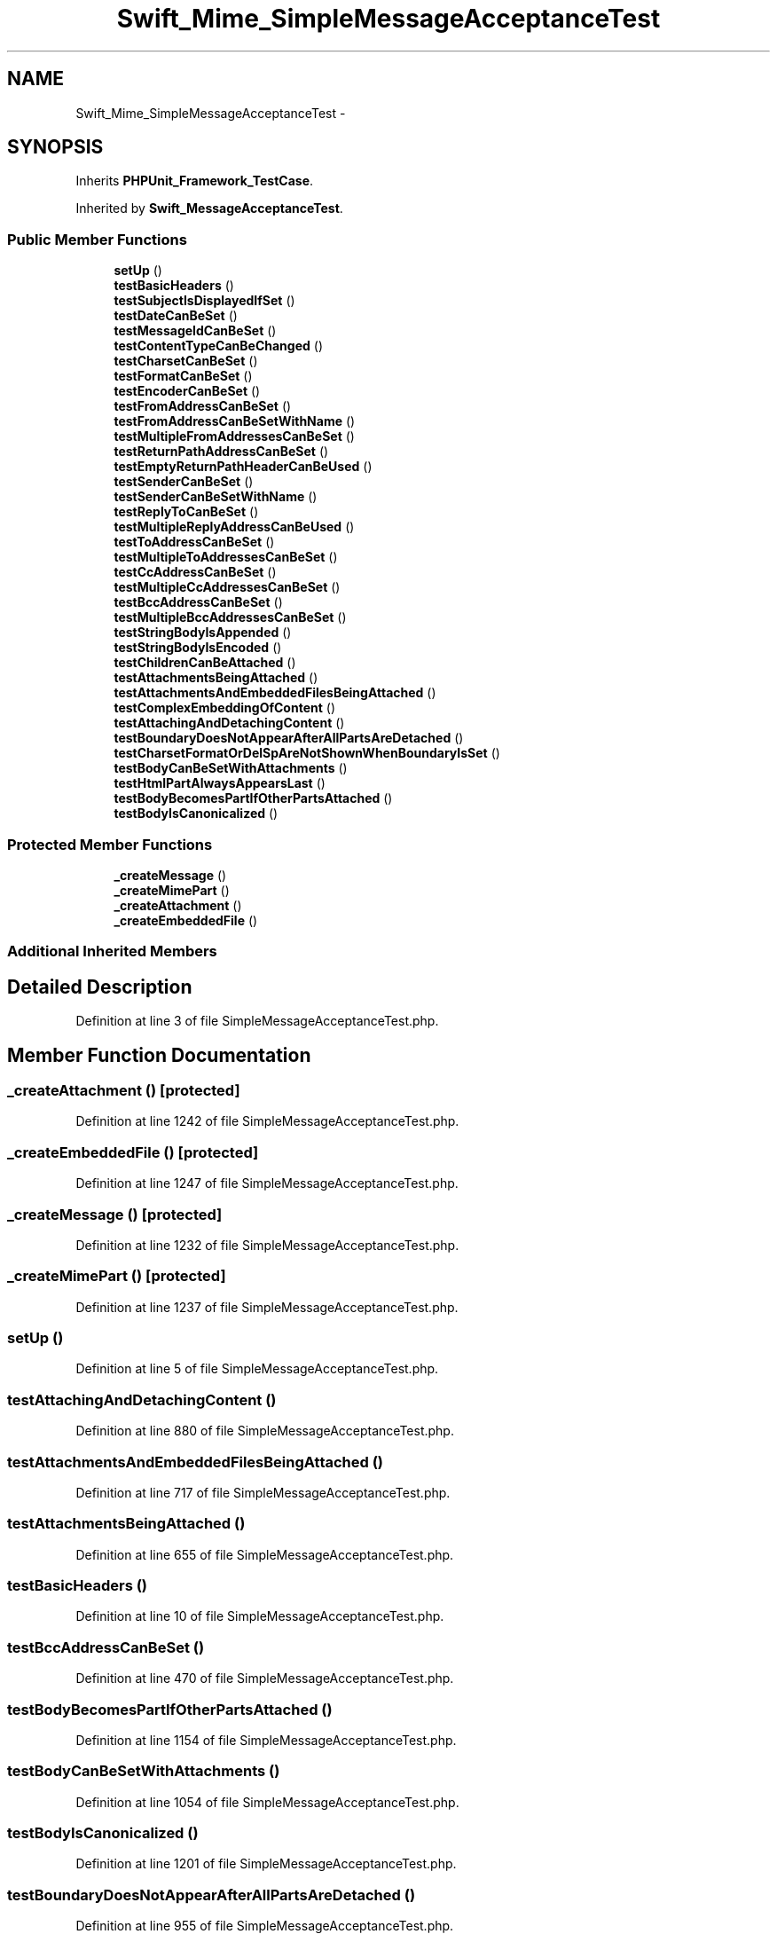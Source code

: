 .TH "Swift_Mime_SimpleMessageAcceptanceTest" 3 "Tue Apr 14 2015" "Version 1.0" "VirtualSCADA" \" -*- nroff -*-
.ad l
.nh
.SH NAME
Swift_Mime_SimpleMessageAcceptanceTest \- 
.SH SYNOPSIS
.br
.PP
.PP
Inherits \fBPHPUnit_Framework_TestCase\fP\&.
.PP
Inherited by \fBSwift_MessageAcceptanceTest\fP\&.
.SS "Public Member Functions"

.in +1c
.ti -1c
.RI "\fBsetUp\fP ()"
.br
.ti -1c
.RI "\fBtestBasicHeaders\fP ()"
.br
.ti -1c
.RI "\fBtestSubjectIsDisplayedIfSet\fP ()"
.br
.ti -1c
.RI "\fBtestDateCanBeSet\fP ()"
.br
.ti -1c
.RI "\fBtestMessageIdCanBeSet\fP ()"
.br
.ti -1c
.RI "\fBtestContentTypeCanBeChanged\fP ()"
.br
.ti -1c
.RI "\fBtestCharsetCanBeSet\fP ()"
.br
.ti -1c
.RI "\fBtestFormatCanBeSet\fP ()"
.br
.ti -1c
.RI "\fBtestEncoderCanBeSet\fP ()"
.br
.ti -1c
.RI "\fBtestFromAddressCanBeSet\fP ()"
.br
.ti -1c
.RI "\fBtestFromAddressCanBeSetWithName\fP ()"
.br
.ti -1c
.RI "\fBtestMultipleFromAddressesCanBeSet\fP ()"
.br
.ti -1c
.RI "\fBtestReturnPathAddressCanBeSet\fP ()"
.br
.ti -1c
.RI "\fBtestEmptyReturnPathHeaderCanBeUsed\fP ()"
.br
.ti -1c
.RI "\fBtestSenderCanBeSet\fP ()"
.br
.ti -1c
.RI "\fBtestSenderCanBeSetWithName\fP ()"
.br
.ti -1c
.RI "\fBtestReplyToCanBeSet\fP ()"
.br
.ti -1c
.RI "\fBtestMultipleReplyAddressCanBeUsed\fP ()"
.br
.ti -1c
.RI "\fBtestToAddressCanBeSet\fP ()"
.br
.ti -1c
.RI "\fBtestMultipleToAddressesCanBeSet\fP ()"
.br
.ti -1c
.RI "\fBtestCcAddressCanBeSet\fP ()"
.br
.ti -1c
.RI "\fBtestMultipleCcAddressesCanBeSet\fP ()"
.br
.ti -1c
.RI "\fBtestBccAddressCanBeSet\fP ()"
.br
.ti -1c
.RI "\fBtestMultipleBccAddressesCanBeSet\fP ()"
.br
.ti -1c
.RI "\fBtestStringBodyIsAppended\fP ()"
.br
.ti -1c
.RI "\fBtestStringBodyIsEncoded\fP ()"
.br
.ti -1c
.RI "\fBtestChildrenCanBeAttached\fP ()"
.br
.ti -1c
.RI "\fBtestAttachmentsBeingAttached\fP ()"
.br
.ti -1c
.RI "\fBtestAttachmentsAndEmbeddedFilesBeingAttached\fP ()"
.br
.ti -1c
.RI "\fBtestComplexEmbeddingOfContent\fP ()"
.br
.ti -1c
.RI "\fBtestAttachingAndDetachingContent\fP ()"
.br
.ti -1c
.RI "\fBtestBoundaryDoesNotAppearAfterAllPartsAreDetached\fP ()"
.br
.ti -1c
.RI "\fBtestCharsetFormatOrDelSpAreNotShownWhenBoundaryIsSet\fP ()"
.br
.ti -1c
.RI "\fBtestBodyCanBeSetWithAttachments\fP ()"
.br
.ti -1c
.RI "\fBtestHtmlPartAlwaysAppearsLast\fP ()"
.br
.ti -1c
.RI "\fBtestBodyBecomesPartIfOtherPartsAttached\fP ()"
.br
.ti -1c
.RI "\fBtestBodyIsCanonicalized\fP ()"
.br
.in -1c
.SS "Protected Member Functions"

.in +1c
.ti -1c
.RI "\fB_createMessage\fP ()"
.br
.ti -1c
.RI "\fB_createMimePart\fP ()"
.br
.ti -1c
.RI "\fB_createAttachment\fP ()"
.br
.ti -1c
.RI "\fB_createEmbeddedFile\fP ()"
.br
.in -1c
.SS "Additional Inherited Members"
.SH "Detailed Description"
.PP 
Definition at line 3 of file SimpleMessageAcceptanceTest\&.php\&.
.SH "Member Function Documentation"
.PP 
.SS "_createAttachment ()\fC [protected]\fP"

.PP
Definition at line 1242 of file SimpleMessageAcceptanceTest\&.php\&.
.SS "_createEmbeddedFile ()\fC [protected]\fP"

.PP
Definition at line 1247 of file SimpleMessageAcceptanceTest\&.php\&.
.SS "_createMessage ()\fC [protected]\fP"

.PP
Definition at line 1232 of file SimpleMessageAcceptanceTest\&.php\&.
.SS "_createMimePart ()\fC [protected]\fP"

.PP
Definition at line 1237 of file SimpleMessageAcceptanceTest\&.php\&.
.SS "setUp ()"

.PP
Definition at line 5 of file SimpleMessageAcceptanceTest\&.php\&.
.SS "testAttachingAndDetachingContent ()"

.PP
Definition at line 880 of file SimpleMessageAcceptanceTest\&.php\&.
.SS "testAttachmentsAndEmbeddedFilesBeingAttached ()"

.PP
Definition at line 717 of file SimpleMessageAcceptanceTest\&.php\&.
.SS "testAttachmentsBeingAttached ()"

.PP
Definition at line 655 of file SimpleMessageAcceptanceTest\&.php\&.
.SS "testBasicHeaders ()"

.PP
Definition at line 10 of file SimpleMessageAcceptanceTest\&.php\&.
.SS "testBccAddressCanBeSet ()"

.PP
Definition at line 470 of file SimpleMessageAcceptanceTest\&.php\&.
.SS "testBodyBecomesPartIfOtherPartsAttached ()"

.PP
Definition at line 1154 of file SimpleMessageAcceptanceTest\&.php\&.
.SS "testBodyCanBeSetWithAttachments ()"

.PP
Definition at line 1054 of file SimpleMessageAcceptanceTest\&.php\&.
.SS "testBodyIsCanonicalized ()"

.PP
Definition at line 1201 of file SimpleMessageAcceptanceTest\&.php\&.
.SS "testBoundaryDoesNotAppearAfterAllPartsAreDetached ()"

.PP
Definition at line 955 of file SimpleMessageAcceptanceTest\&.php\&.
.SS "testCcAddressCanBeSet ()"

.PP
Definition at line 407 of file SimpleMessageAcceptanceTest\&.php\&.
.SS "testCharsetCanBeSet ()"

.PP
Definition at line 103 of file SimpleMessageAcceptanceTest\&.php\&.
.SS "testCharsetFormatOrDelSpAreNotShownWhenBoundaryIsSet ()"

.PP
Definition at line 998 of file SimpleMessageAcceptanceTest\&.php\&.
.SS "testChildrenCanBeAttached ()"

.PP
Definition at line 602 of file SimpleMessageAcceptanceTest\&.php\&.
.SS "testComplexEmbeddingOfContent ()"

.PP
Definition at line 803 of file SimpleMessageAcceptanceTest\&.php\&.
.SS "testContentTypeCanBeChanged ()"

.PP
Definition at line 84 of file SimpleMessageAcceptanceTest\&.php\&.
.SS "testDateCanBeSet ()"

.PP
Definition at line 48 of file SimpleMessageAcceptanceTest\&.php\&.
.SS "testEmptyReturnPathHeaderCanBeUsed ()"

.PP
Definition at line 246 of file SimpleMessageAcceptanceTest\&.php\&.
.SS "testEncoderCanBeSet ()"

.PP
Definition at line 142 of file SimpleMessageAcceptanceTest\&.php\&.
.SS "testFormatCanBeSet ()"

.PP
Definition at line 123 of file SimpleMessageAcceptanceTest\&.php\&.
.SS "testFromAddressCanBeSet ()"

.PP
Definition at line 164 of file SimpleMessageAcceptanceTest\&.php\&.
.SS "testFromAddressCanBeSetWithName ()"

.PP
Definition at line 183 of file SimpleMessageAcceptanceTest\&.php\&.
.SS "testHtmlPartAlwaysAppearsLast ()"

.PP
Definition at line 1104 of file SimpleMessageAcceptanceTest\&.php\&.
.SS "testMessageIdCanBeSet ()"

.PP
Definition at line 66 of file SimpleMessageAcceptanceTest\&.php\&.
.SS "testMultipleBccAddressesCanBeSet ()"

.PP
Definition at line 507 of file SimpleMessageAcceptanceTest\&.php\&.
.SS "testMultipleCcAddressesCanBeSet ()"

.PP
Definition at line 437 of file SimpleMessageAcceptanceTest\&.php\&.
.SS "testMultipleFromAddressesCanBeSet ()"

.PP
Definition at line 202 of file SimpleMessageAcceptanceTest\&.php\&.
.SS "testMultipleReplyAddressCanBeUsed ()"

.PP
Definition at line 329 of file SimpleMessageAcceptanceTest\&.php\&.
.SS "testMultipleToAddressesCanBeSet ()"

.PP
Definition at line 379 of file SimpleMessageAcceptanceTest\&.php\&.
.SS "testReplyToCanBeSet ()"

.PP
Definition at line 308 of file SimpleMessageAcceptanceTest\&.php\&.
.SS "testReturnPathAddressCanBeSet ()"

.PP
Definition at line 224 of file SimpleMessageAcceptanceTest\&.php\&.
.SS "testSenderCanBeSet ()"

.PP
Definition at line 268 of file SimpleMessageAcceptanceTest\&.php\&.
.SS "testSenderCanBeSetWithName ()"

.PP
Definition at line 288 of file SimpleMessageAcceptanceTest\&.php\&.
.SS "testStringBodyIsAppended ()"

.PP
Definition at line 544 of file SimpleMessageAcceptanceTest\&.php\&.
.SS "testStringBodyIsEncoded ()"

.PP
Definition at line 573 of file SimpleMessageAcceptanceTest\&.php\&.
.SS "testSubjectIsDisplayedIfSet ()"

.PP
Definition at line 30 of file SimpleMessageAcceptanceTest\&.php\&.
.SS "testToAddressCanBeSet ()"

.PP
Definition at line 353 of file SimpleMessageAcceptanceTest\&.php\&.

.SH "Author"
.PP 
Generated automatically by Doxygen for VirtualSCADA from the source code\&.
